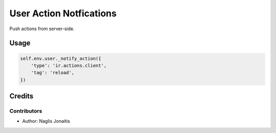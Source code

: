 ========================
User Action Notfications
========================

Push actions from server-side.

Usage
=====

.. code:: python

    self.env.user._notify_action({
        'type': 'ir.actions.client',
        'tag': 'reload',
    })

Credits
=======

Contributors
------------

* Author: Naglis Jonaitis
